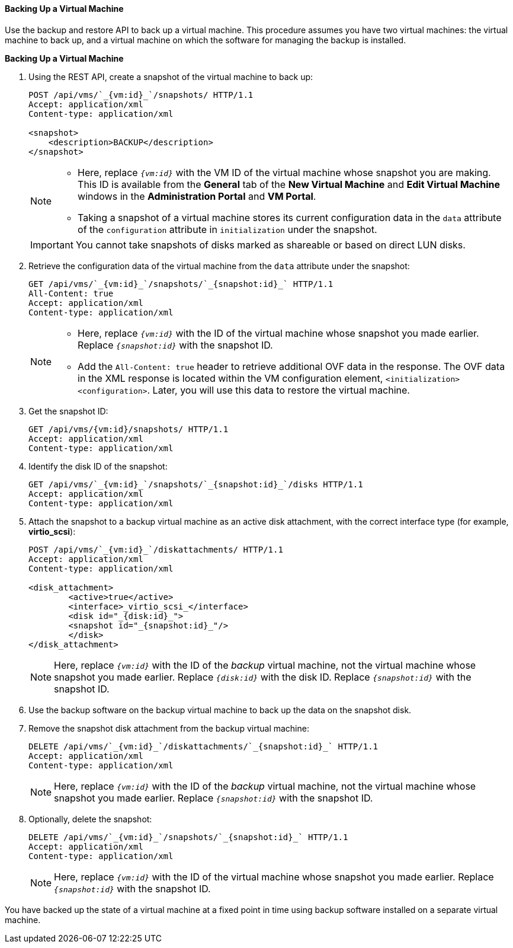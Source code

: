 :_content-type: PROCEDURE
[id="Backing_Up_a_Virtual_Machine"]
==== Backing Up a Virtual Machine

Use the backup and restore API to back up a virtual machine. This procedure assumes you have two virtual machines: the virtual machine to back up, and a virtual machine on which the software for managing the backup is installed.


*Backing Up a Virtual Machine*

. Using the REST API, create a snapshot of the virtual machine to back up:
+
[source,terminal]
----
POST /api/vms/`_{vm:id}_`/snapshots/ HTTP/1.1
Accept: application/xml
Content-type: application/xml

<snapshot>
    <description>BACKUP</description>
</snapshot>
----
+
[NOTE]
====
* Here, replace `_{vm:id}_` with the VM ID of the virtual machine whose snapshot you are making. This ID is available from the *General* tab of the *New Virtual Machine* and *Edit Virtual Machine* windows in the *Administration Portal* and *VM Portal*.
* Taking a snapshot of a virtual machine stores its current configuration data in the `data` attribute of the `configuration` attribute in `initialization` under the snapshot.
====
+
[IMPORTANT]
====
You cannot take snapshots of disks marked as shareable or based on direct LUN disks.
====
+
. Retrieve the configuration data of the virtual machine from the `data` attribute under the snapshot:
+
[source,terminal]
----
GET /api/vms/`_{vm:id}_`/snapshots/`_{snapshot:id}_` HTTP/1.1
All-Content: true
Accept: application/xml
Content-type: application/xml
----
+
[NOTE]
====
* Here, replace `_{vm:id}_` with the ID of the virtual machine whose snapshot you made earlier. Replace `_{snapshot:id}_` with the snapshot ID.
* Add the `All-Content: true` header to retrieve additional OVF data in the response. The OVF data in the XML response is located within the VM configuration element, `<initialization><configuration>`. Later, you will use this data to restore the virtual machine.
====
. Get the snapshot ID:
+
[source,terminal]
----
GET /api/vms/{vm:id}/snapshots/ HTTP/1.1
Accept: application/xml
Content-type: application/xml
----
+
. Identify the disk ID of the snapshot:
+
[source,terminal]
----
GET /api/vms/`_{vm:id}_`/snapshots/`_{snapshot:id}_`/disks HTTP/1.1
Accept: application/xml
Content-type: application/xml
----
+
. Attach the snapshot to a backup virtual machine as an active disk attachment, with the correct interface type (for example, *virtio_scsi*):
+
[source,terminal]
----
POST /api/vms/`_{vm:id}_`/diskattachments/ HTTP/1.1
Accept: application/xml
Content-type: application/xml

<disk_attachment>
	<active>true</active>
	<interface>_virtio_scsi_</interface>
	<disk id="_{disk:id}_">
	<snapshot id="_{snapshot:id}_"/>
	</disk>
</disk_attachment>
----
+
NOTE: Here, replace `_{vm:id}_` with the ID of the _backup_ virtual machine, not the virtual machine whose snapshot you made earlier. Replace `_{disk:id}_` with the disk ID. Replace `_{snapshot:id}_` with the snapshot ID.

. Use the backup software on the backup virtual machine to back up the data on the snapshot disk.
. Remove the snapshot disk attachment from the backup virtual machine:
+
[source,terminal]
----
DELETE /api/vms/`_{vm:id}_`/diskattachments/`_{snapshot:id}_` HTTP/1.1
Accept: application/xml
Content-type: application/xml
----
+
NOTE: Here, replace `_{vm:id}_` with the ID of the _backup_ virtual machine, not the virtual machine whose snapshot you made earlier. Replace `_{snapshot:id}_` with the snapshot ID.

. Optionally, delete the snapshot:
+
[source,terminal]
----
DELETE /api/vms/`_{vm:id}_`/snapshots/`_{snapshot:id}_` HTTP/1.1
Accept: application/xml
Content-type: application/xml
----
+
NOTE: Here, replace `_{vm:id}_` with the ID of the virtual machine whose snapshot you made earlier. Replace `_{snapshot:id}_` with the snapshot ID.

You have backed up the state of a virtual machine at a fixed point in time using backup software installed on a separate virtual machine.

